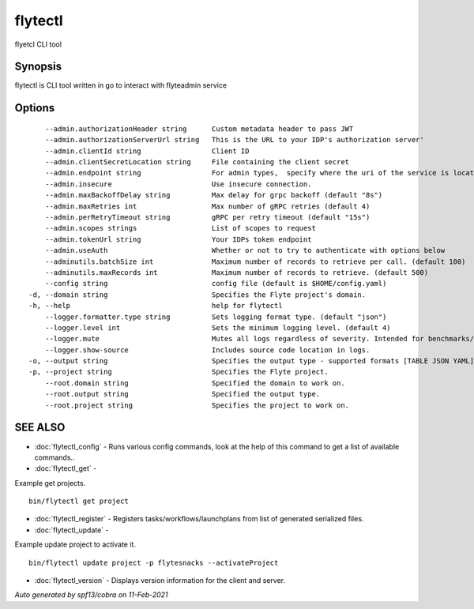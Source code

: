 .. _flytectl:

flytectl
--------

flyetcl CLI tool

Synopsis
~~~~~~~~


flytectl is CLI tool written in go to interact with flyteadmin service

Options
~~~~~~~

::

      --admin.authorizationHeader string      Custom metadata header to pass JWT
      --admin.authorizationServerUrl string   This is the URL to your IDP's authorization server'
      --admin.clientId string                 Client ID
      --admin.clientSecretLocation string     File containing the client secret
      --admin.endpoint string                 For admin types,  specify where the uri of the service is located.
      --admin.insecure                        Use insecure connection.
      --admin.maxBackoffDelay string          Max delay for grpc backoff (default "8s")
      --admin.maxRetries int                  Max number of gRPC retries (default 4)
      --admin.perRetryTimeout string          gRPC per retry timeout (default "15s")
      --admin.scopes strings                  List of scopes to request
      --admin.tokenUrl string                 Your IDPs token endpoint
      --admin.useAuth                         Whether or not to try to authenticate with options below
      --adminutils.batchSize int              Maximum number of records to retrieve per call. (default 100)
      --adminutils.maxRecords int             Maximum number of records to retrieve. (default 500)
      --config string                         config file (default is $HOME/config.yaml)
  -d, --domain string                         Specifies the Flyte project's domain.
  -h, --help                                  help for flytectl
      --logger.formatter.type string          Sets logging format type. (default "json")
      --logger.level int                      Sets the minimum logging level. (default 4)
      --logger.mute                           Mutes all logs regardless of severity. Intended for benchmarks/tests only.
      --logger.show-source                    Includes source code location in logs.
  -o, --output string                         Specifies the output type - supported formats [TABLE JSON YAML] (default "TABLE")
  -p, --project string                        Specifies the Flyte project.
      --root.domain string                    Specified the domain to work on.
      --root.output string                    Specified the output type.
      --root.project string                   Specifies the project to work on.

SEE ALSO
~~~~~~~~

* :doc:`flytectl_config` 	 - Runs various config commands, look at the help of this command to get a list of available commands..
* :doc:`flytectl_get` 	 - 
Example get projects.
::

 bin/flytectl get project


* :doc:`flytectl_register` 	 - Registers tasks/workflows/launchplans from list of generated serialized files.
* :doc:`flytectl_update` 	 - 
Example update project to activate it.
::

 bin/flytectl update project -p flytesnacks --activateProject


* :doc:`flytectl_version` 	 - Displays version information for the client and server.

*Auto generated by spf13/cobra on 11-Feb-2021*
